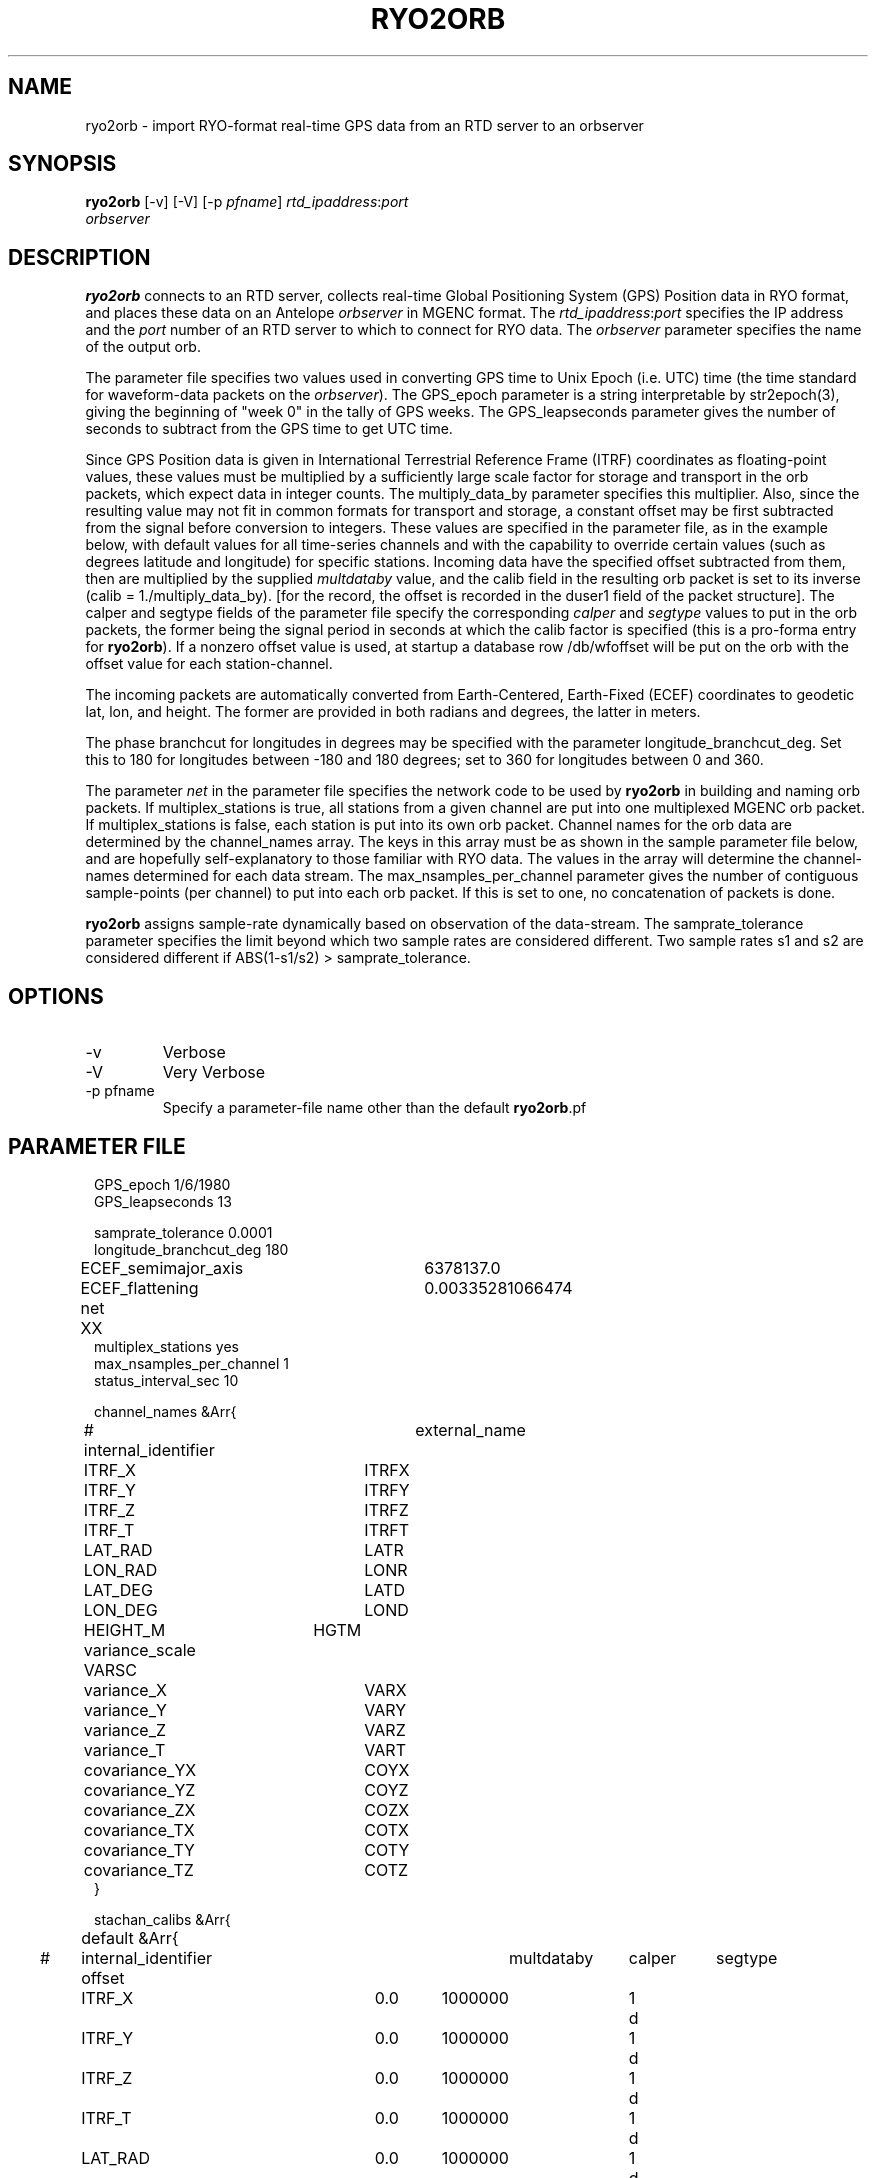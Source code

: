 .TH RYO2ORB 1 "$Date$"
.SH NAME
ryo2orb \- import RYO-format real-time GPS data from an RTD server to an orbserver
.SH SYNOPSIS
.nf
\fBryo2orb \fP[-v] [-V] [-p \fIpfname\fP] \fIrtd_ipaddress\fP:\fIport\fP
                \fIorbserver\fP
.fi
.SH DESCRIPTION
\fBryo2orb\fP connects to an RTD server, collects real-time Global
Positioning System (GPS) Position data in RYO format, and places these
data on an Antelope \fIorbserver\fP in MGENC format. The \fIrtd_ipaddress\fP:\fIport\fP
specifies the IP address and the \fIport\fP number of an RTD server to which
to connect for RYO data. The \fIorbserver\fP parameter specifies the name of
the output orb.

The parameter file specifies two values used in converting GPS time to
Unix Epoch (i.e. UTC) time (the time standard for waveform-data packets
on the \fIorbserver\fP). The GPS_epoch parameter is a string interpretable by
str2epoch(3), giving the beginning of "week 0" in the tally of GPS
weeks. The GPS_leapseconds parameter gives the number of seconds to
subtract from the GPS time to get UTC time.

Since GPS Position data is given in International Terrestrial Reference 
Frame (ITRF) coordinates as floating-point
values, these values must be multiplied by a sufficiently large scale
factor for storage and transport in the orb packets, which expect data
in integer counts. The multiply_data_by parameter specifies this
multiplier.  Also, since the resulting value may not fit in common formats 
for transport and storage, a constant offset may be first subtracted from the
signal before conversion to integers. These values are specified in the parameter
file, as in the example below, with default values for all time-series channels 
and with the capability to override certain values (such as degrees latitude
and longitude) for specific stations. Incoming data have the specified offset 
subtracted from them, then are multiplied by the supplied \fImultdataby\fP value, and
the calib field in the resulting orb packet is set to its inverse
(calib = 1./multiply_data_by). [for the record, the offset is recorded in the 
duser1 field of the packet structure]. The calper and segtype fields of the
parameter file specify the corresponding \fIcalper\fP and \fIsegtype\fP values
to put in the orb packets, the former being the signal period in
seconds at which the calib factor is specified (this is a pro-forma
entry for \fBryo2orb\fP). If a nonzero offset value is used, at startup a database 
row /db/wfoffset will be put on the orb with the offset value for each station-channel.

The incoming packets are automatically converted from Earth-Centered, 
Earth-Fixed (ECEF) coordinates to geodetic lat, lon, and height. The former
are provided in both radians and degrees, the latter in meters. 

The phase branchcut for longitudes in degrees may be specified with the 
parameter longitude_branchcut_deg. Set this to 180 for longitudes 
between -180 and 180 degrees; set to 360 for longitudes between 0 and 360. 

The parameter \fInet\fP in the parameter file specifies the network
code to be used by \fBryo2orb\fP in building and naming orb packets. If
multiplex_stations is true, all stations from a given channel are put
into one multiplexed MGENC orb packet. If multiplex_stations is false,
each station is put into its own orb packet. Channel names for the orb
data are determined by the channel_names array. The keys in this array
must be as shown in the sample parameter file below, and are hopefully
self-explanatory to those familiar with RYO data. The values in the
array will determine the channel-names determined for each data stream.
The max_nsamples_per_channel parameter gives the number of contiguous
sample-points (per channel) to put into each orb packet. If this is set
to one, no concatenation of packets is done.

\fBryo2orb\fP assigns sample-rate dynamically based on observation of the
data-stream. The samprate_tolerance parameter specifies the limit
beyond which two sample rates are considered different. Two sample
rates s1 and s2 are considered different if ABS(1-s1/s2) >
samprate_tolerance.

.SH OPTIONS
.IP -v
Verbose

.IP -V
Very Verbose

.IP "-p pfname"
Specify a parameter-file name other than the default \fBryo2orb\fP.pf

.SH PARAMETER FILE
.in 2c
.ft CW
.nf

.ne 7

GPS_epoch 1/6/1980
GPS_leapseconds 13

samprate_tolerance      0.0001
longitude_branchcut_deg 180
ECEF_semimajor_axis 	6378137.0
ECEF_flattening     	0.00335281066474

net 	XX
multiplex_stations yes
max_nsamples_per_channel 1
status_interval_sec 10

channel_names &Arr{
# internal_identifier	external_name
	ITRF_X		ITRFX
	ITRF_Y		ITRFY
	ITRF_Z		ITRFZ
	ITRF_T		ITRFT
	LAT_RAD		LATR
	LON_RAD		LONR
	LAT_DEG		LATD
	LON_DEG		LOND
	HEIGHT_M	HGTM
	variance_scale  VARSC
	variance_X	VARX
	variance_Y	VARY
	variance_Z	VARZ
	variance_T	VART
	covariance_YX	COYX
	covariance_YZ	COYZ
	covariance_ZX	COZX
	covariance_TX	COTX
	covariance_TY	COTY
	covariance_TZ	COTZ
}

stachan_calibs &Arr{
	default &Arr{
#	internal_identifier    offset	multdataby	calper	segtype		
		ITRF_X		0.0	1000000		1	d
		ITRF_Y		0.0	1000000		1	d
		ITRF_Z		0.0	1000000		1	d
		ITRF_T		0.0	1000000		1	d
		LAT_RAD		0.0	1000000		1	d
		LON_RAD		0.0	1000000		1	d
		LAT_DEG		0.0	1000000		1	d
		LON_DEG		0.0	1000000		1	d
		HEIGHT_M	0.0	1000000		1	d
		variance_scale  0.0	1000000		1	d
		variance_X	0.0	1000000		1	d
		variance_Y	0.0	1000000		1	d
		variance_Z	0.0	1000000		1	d
		variance_T	0.0	1000000		1	d
		covariance_YX	0.0	1000000		1	d
		covariance_YZ	0.0	1000000		1	d
		covariance_ZX	0.0	1000000		1	d
		covariance_TX	0.0	1000000		1	d
		covariance_TY	0.0	1000000		1	d
		covariance_TZ	0.0	1000000		1	d
	}
	WHYT	&Arr{
		LAT_DEG	33.674490	1e11	1	d
		LON_DEG	-117.643456	1e11	1	d
		HEIGHT_M	0.0	1e6	1	d
	}
	SACY	&Arr{
		LAT_DEG	33.743244	1e11	1	d
		LON_DEG	-117.895577	1e11	1	d
		HEIGHT_M	0.0	1e6	1	d
	}
	MJPK	&Arr{
		LAT_DEG	33.714481	1e11	1	d
		LON_DEG	-117.550469	1e11	1	d
		HEIGHT_M	0.0	1e6	1	d
	}
	SBCC	&Arr{
		LAT_DEG	33.552999	1e11	1	d
		LON_DEG	-117.661484	1e11	1	d
		HEIGHT_M	0.0	1e6	1	d
	}
	OEOC	&Arr{
		LAT_DEG	33.765857	1e11	1	d
		LON_DEG	-117.744133	1e11	1	d
		HEIGHT_M	0.0	1e6	1	d
	}
	TRAK	&Arr{
		LAT_DEG	33.617934	1e11	1	d
		LON_DEG	-117.803433	1e11	1	d
		HEIGHT_M	0.0	1e6	1	d
	}
	FVPK	&Arr{
		LAT_DEG	33.662326	1e11	1	d
		LON_DEG	-117.935712	1e11	1	d
		HEIGHT_M	0.0	1e6	1	d
	}
	CAT2	&Arr{
		LAT_DEG	33.311616	1e11	1	d
		LON_DEG	-118.333814	1e11	1	d
		HEIGHT_M	0.0	1e6	1	d
	}
	SCMS	&Arr{
		LAT_DEG	33.444139	1e11	1	d
		LON_DEG	-117.634562	1e11	1	d
		HEIGHT_M	0.0	1e6	1	d
	}
	SIO5	&Arr{
		LAT_DEG	32.840734	1e11	1	d
		LON_DEG	-117.249687	1e11	1	d
		HEIGHT_M	0.0	1e6	1	d
	}
	BLSA	&Arr{
		LAT_DEG	33.799543	1e11	1	d
		LON_DEG	-118.028675	1e11	1	d
		HEIGHT_M	0.0	1e6	1	d
	}
	OGHS	&Arr{
		LAT_DEG	33.130606	1e11	1	d
		LON_DEG	-117.041767	1e11	1	d
		HEIGHT_M	0.0	1e6	1	d
	}
	PMOB	&Arr{
		LAT_DEG	33.357239	1e11	1	d
		LON_DEG	-116.859544	1e11	1	d
		HEIGHT_M	0.0	1e6	1	d
	}
	DVLW	&Arr{
		LAT_DEG	33.657694	1e11	1	d
		LON_DEG	-117.067434	1e11	1	d
		HEIGHT_M	0.0	1e6	1	d
	}
	RAAP	&Arr{
		LAT_DEG	33.042234	1e11	1	d
		LON_DEG	-116.917246	1e11	1	d
		HEIGHT_M	0.0	1e6	1	d
	}
	DSME	&Arr{
		LAT_DEG	33.036476	1e11	1	d
		LON_DEG	-117.249533	1e11	1	d
		HEIGHT_M	0.0	1e6	1	d
	}
	PSAP	&Arr{
		LAT_DEG	33.819237	1e11	1	d
		LON_DEG	-116.493991	1e11	1	d
		HEIGHT_M	0.0	1e6	1	d
	}
	DVLE	&Arr{
		LAT_DEG	33.700584	1e11	1	d
		LON_DEG	-117.000684	1e11	1	d
		HEIGHT_M	0.0	1e6	1	d
	}
	COTD	&Arr{
		LAT_DEG	33.732486	1e11	1	d
		LON_DEG	-116.386888	1e11	1	d
		HEIGHT_M	0.0	1e6	1	d
	}
	KYVW	&Arr{
		LAT_DEG	33.925369	1e11	1	d
		LON_DEG	-116.173394	1e11	1	d
		HEIGHT_M	0.0	1e6	1	d
	}
	USGC	&Arr{
		LAT_DEG	33.030063	1e11	1	d
		LON_DEG	-116.085333	1e11	1	d
		HEIGHT_M	0.0	1e6	1	d
	}
	CRRS	&Arr{
		LAT_DEG	33.069807	1e11	1	d
		LON_DEG	-115.735040	1e11	1	d
		HEIGHT_M	0.0	1e6	1	d
	}
	GLRS	&Arr{
		LAT_DEG	33.274812	1e11	1	d
		LON_DEG	-115.521371	1e11	1	d
		HEIGHT_M	0.0	1e6	1	d
	}
	AZRY	&Arr{
		LAT_DEG	33.540072	1e11	1	d
		LON_DEG	-116.629696	1e11	1	d
		HEIGHT_M	0.0	1e6	1	d
	}
	DHLG	&Arr{
		LAT_DEG	33.389806	1e11	1	d
		LON_DEG	-115.788027	1e11	1	d
		HEIGHT_M	0.0	1e6	1	d
	}
	PIN1	&Arr{
		LAT_DEG	33.612156	1e11	1	d
		LON_DEG	-116.458159	1e11	1	d
		HEIGHT_M	0.0	1e6	1	d
	}
	PIN2	&Arr{
		LAT_DEG	33.612148	1e11	1	d
		LON_DEG	-116.457617	1e11	1	d
		HEIGHT_M	0.0	1e6	1	d
	}
	WIDC	&Arr{
		LAT_DEG	33.934757	1e11	1	d
		LON_DEG	-116.391781	1e11	1	d
		HEIGHT_M	0.0	1e6	1	d
	}
}
.fi
.ft R
.in
.SH EXAMPLE
.in 2c
.ft CW
.nf

.ne 7

%\fB ryo2orb -v 192.168.0.57:7010 localhost\fP
ryo2orb: Establishing orb connection to orb ':dq'...
ryo2orb: Orb connection established
ryo2orb: Using ECEF_semimajor_axis = 6378137.000000
ryo2orb: Using ECEF_flattening = 0.003352810664740000
ryo2orb: Importing from RTD server 192.168.0.57 on port 7010
ryo2orb: 'rtd_import': Attempting to connect to remote export module at 192.168.0.57:7010
ryo2orb: 'rtd_import': import thread Connected to remote export module

.fi
.ft R
.in

Alternatively ryo2orb can be run in very-verbose mode for diagnostic
purposes:

.in 2c
.ft CW
.nf

.ne 43

%\fB ryo2orb -V 192.168.0.57:7010 localhost\fP

ryo2orb: Establishing orb connection to orb 'localhost'...
ryo2orb: Orb connection established
ryo2orb: Importing from RTD server 192.168.0.57 on port 7010
ryo2orb: 'rtd_import': Attempting to connect to remote export module at 192.168.0.57:7010
ryo2orb: 'rtd_import': import thread Connected to remote export module
ryo2orb: Receiving a 168-byte packet...
ryo2orb: ...appending healthy RYO packet to queue
Received RYO Packet of type 1 timestamped ' 5/05/2005  22:55:46.000':
	             site_id:	WHYT
	          site_index:	1
	          site_count:	16
	            GPS_week:	1321
	     GPS_millisecond:	428159000
	              ITRF X:	-2465333.122900
	              ITRF Y:	-4707048.690200
	              ITRF Z:	3516603.803800
	              ITRF T:	2.237992
	            LAT(rad):	0.587731
	            LON(rad):	4.229920
	            LAT(deg):	33.674490
	            LON(deg):	-117.643455
	           HEIGHT(m):	265.433513
	       position_byte:	18
	          flags_byte:	5
	     position_signal:	L1/L2
	     position_method:	Phase + code
	     xyz_cov_present:	1
	   tropo_cov_present:	0
	    sat_info_present:	1
	      variance_scale:	0.097894
	          variance_X:	0.000000
	          variance_Y:	0.000000
	          variance_Z:	0.000000
	       covariance_YX:	0.000000
	       covariance_YZ:	0.000000
	       covariance_ZX:	0.000000
	     satellite_count:	8
	                pdop:	2.693795
	          satellites:
	          SV PRN   Elev     Az  flags  eph_avail L1_track L2_track 
	               1     70    -66      7         1         1         1  
	              11     36    -55      7         1         1         1  
	              14     52     32      7         1         1         1  
	              15     19    150      7         1         1         1  
	              19     20   -122      7         1         1         1  
	              20      5    -64      7         1         1         1  
	              22     34     85      7         1         1         1  
	              25     55    161      7         1         1         1  
.fi
.ft R
.in
.SH "SEE ALSO"
.nf
orbserver(1)
.fi
.SH "BUGS AND CAVEATS"
\fBryo2orb\fP does not handle RYO Measurement Messages (Message ID 0x02),
which contain raw GPS measurement data. The only messages currently
supported are RYO Position Messages (Message ID 0x01).

If any gap in the data is detected, all channels are flushed
immediately to the orb and accumulation begins afresh, regardless of
whether a full complement of incoming data have been acquired for the
multiplexing.

\fBryo2orb\fP sets the sample rate dynamically based on the data stream.
Thus, if an orb packet is flushed, then a sample is obtained, then a
sample is missed, this may be indicated by a temporary sample-rate
change in the output data. Also, if the Max_nsamples_per_channel
parameter is set to one, the first orb packet emitted will actually
contain two samples instead of one,  so \fBryo2orb\fP can compute the sample
rate.

The channel names shown in the example parameter file above were chosen
fairly arbitrarily and may not conform to standardized usage in the 
community. 

The phase branchcut for longitude representation affects only the values
that are presented in degrees, not those that are presented in radians. 
This may be a mistake or a feature depending on your perspective. 

As a caveat for orb2db(1) users, the RYO ITRF data often exceeds the
maximum-value allowed in the default \fIsd\fP format for orb2db,
requiring a switch to "s4" or other similar datatype when archiving.

The segtype field may be the correct dimensions, but not the officially 
correct units for some of these time-series.
.SH AUTHOR
.nf
Kent Lindquist
Lindquist Consulting
.fi
.\" $Id$
